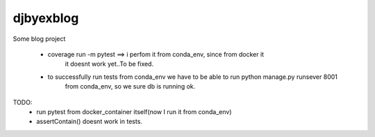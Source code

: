 djbyexblog
=============================

Some blog project




 - coverage run -m pytest ==> i perfom it from conda_env, since from docker it
                              it doesnt work yet..To be fixed.

 - to successfully run tests from conda_env we have to be able to run python manage.py runsever 8001
                              from conda_env, so we sure db is running ok.





TODO:
 - run pytest from docker_container itself(now I run it from conda_env)
 - assertContain() doesnt work in tests.
